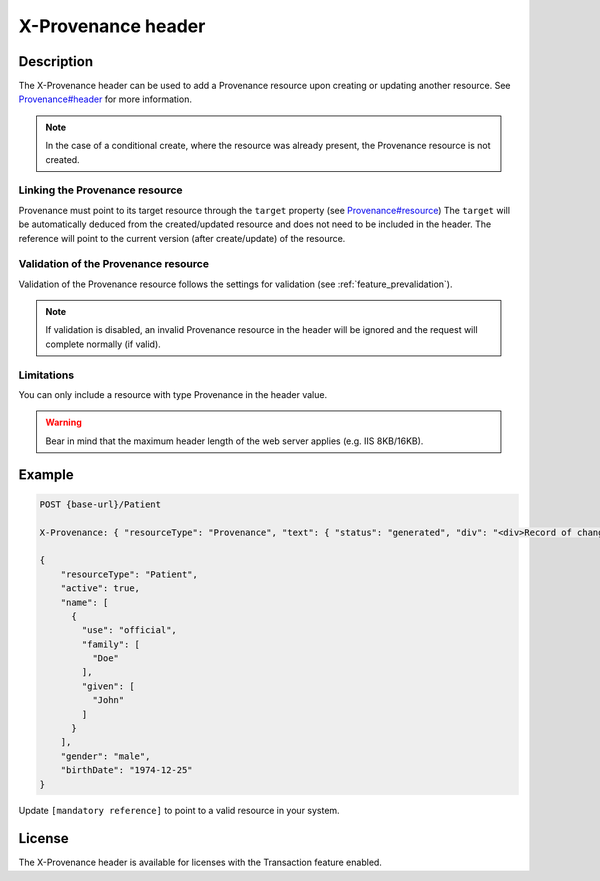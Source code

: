 .. _feature_x-provenance:

X-Provenance header
===================

Description
-----------

The X-Provenance header can be used to add a Provenance resource upon creating or updating another resource. See `Provenance#header <https://www.hl7.org/fhir/Provenance.html#header>`_ for more information.

.. note:: In the case of a conditional create, where the resource was already present, the Provenance resource is not created.

Linking the Provenance resource
^^^^^^^^^^^^^^^^^^^^^^^^^^^^^^^

Provenance must point to its target resource through the ``target`` property (see `Provenance#resource <https://www.hl7.org/fhir/Provenance.html#resource>`_)
The ``target`` will be automatically deduced from the created/updated resource and does not need to be included in the header. 
The reference will point to the current version (after create/update) of the resource.

Validation of the Provenance resource
^^^^^^^^^^^^^^^^^^^^^^^^^^^^^^^^^^^^^

Validation of the Provenance resource follows the settings for validation (see :ref:`feature_prevalidation`). 

.. note:: If validation is disabled, an invalid Provenance resource in the header will be ignored and the request will complete normally (if valid).

Limitations
^^^^^^^^^^^

You can only include a resource with type Provenance in the header value.

.. warning:: Bear in mind that the maximum header length of the web server applies (e.g. IIS 8KB/16KB).

Example
-------

.. code-block:: JavaScript

  POST {base-url}/Patient

  X-Provenance: { "resourceType": "Provenance", "text": { "status": "generated", "div": "<div>Record of change</div>" }, "recorded": "2022-08-24T11:05:24+02:00", "agent": [ { "who": { "reference": "[mandatory reference]" } } ] }

  {
      "resourceType": "Patient",
      "active": true,
      "name": [
        {
          "use": "official",
          "family": [
            "Doe"
          ],
          "given": [
            "John"
          ]
        }
      ],
      "gender": "male",
      "birthDate": "1974-12-25"
  }

Update ``[mandatory reference]`` to point to a valid resource in your system.

License
-------
The X-Provenance header is available for licenses with the Transaction feature enabled.